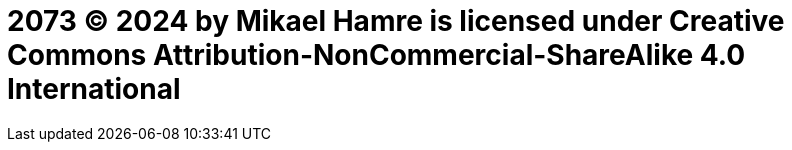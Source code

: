 =  2073 © 2024 by Mikael Hamre is licensed under Creative Commons Attribution-NonCommercial-ShareAlike 4.0 International 
